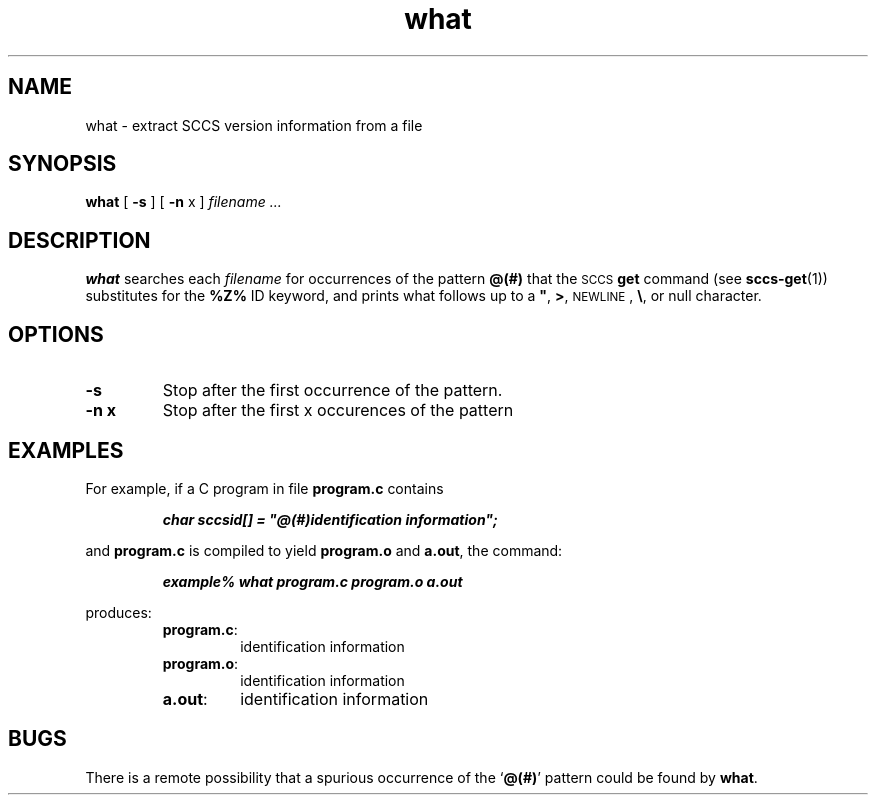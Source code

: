 .\" @(#)what.1 1.18 93/09/15 SMI; from UCB 4.2
.TH what 1 "7 Sep 1998"
.SH NAME
what \- extract SCCS version information from a file
.SH SYNOPSIS
.B what
[
.B \-s
]
[
.B \-n 
x ]
.I filename .\|.\|.
.IX  "what command"  ""  "\fLwhat\fP \(em extract SCCS version information from a file"
.IX "SCCS" "extract SCCS version information from a file" "" "extract SCCS version information from a file \(em \fLwhat\fP"
.IX "files" "extract SCCS version information from a file" "" "extract SCCS version information from a file \(em \fLwhat\fP"
.SH DESCRIPTION
.B what
searches each
.IR filename
for occurrences of the pattern
.B @(#)
that the
.SM SCCS
.BR get
command (see
.BR sccs-get (1))
substitutes for the
.B %\&Z%
ID keyword, and
prints what follows up to a
\f3"\fP,
.BR > ,
.SM NEWLINE\s0,
.BR \e ,
or
null
character.
.SH OPTIONS
.TP
.B \-s
Stop after the first occurrence of the pattern.
.TP
.B \-n x
Stop after the first x occurences of the pattern
.SH EXAMPLES
.LP
For example, if a C program in file
.B program.c
contains
.LP
.RS
.ft 4
char sccsid[\|] = "\|@(#)identification information\|";
.ft 1
.RE
.LP
and
.B program.c
is compiled to yield
.B program.o
and
.BR a.out ,
the command:
.LP
.RS
.ft 4
example% what program.c program.o a.out
.ft 1
.RE
.LP
produces:
.RS
.TP
.BR program.c :
identification information
.TP
.BR program.o :
identification information
.TP
.BR a.out :
identification information
.RE
.SH BUGS
.LP
There is a remote possibility that a spurious occurrence of the
.RB ` @(#) '
pattern could be found by
.BR what .

